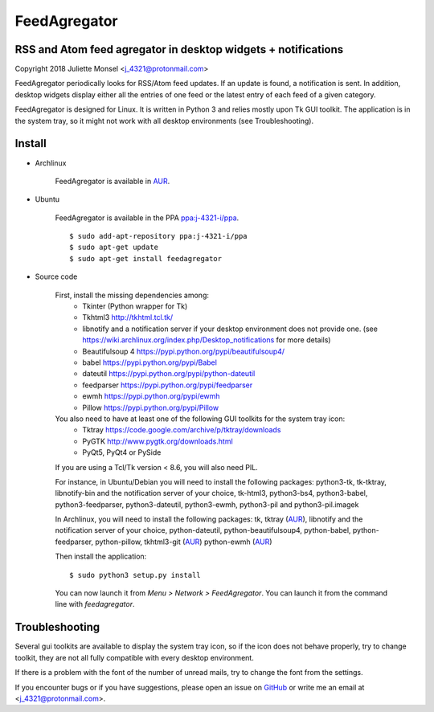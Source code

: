 FeedAgregator
=============
RSS and Atom feed agregator in desktop widgets + notifications
--------------------------------------------------------------
Copyright 2018 Juliette Monsel <j_4321@protonmail.com>

FeedAgregator periodically looks for RSS/Atom feed updates.
If an update is found, a notification is sent. In addition, desktop widgets
display either all the entries of one feed or the latest entry of each
feed of a given category.

FeedAgregator is designed for Linux. It is written in Python 3 and relies
mostly upon Tk GUI toolkit. The application is in the system tray, so it
might not work with all desktop environments (see Troubleshooting).


Install
-------

- Archlinux

    FeedAgregator is available in `AUR <https://aur.archlinux.org/packages/feedagregator>`__.

- Ubuntu

    FeedAgregator is available in the PPA `ppa:j-4321-i/ppa <https://launchpad.net/~j-4321-i/+archive/ubuntu/ppa>`__.

    ::

        $ sudo add-apt-repository ppa:j-4321-i/ppa
        $ sudo apt-get update
        $ sudo apt-get install feedagregator

- Source code

    First, install the missing dependencies among:
     - Tkinter (Python wrapper for Tk)
     - Tkhtml3 http://tkhtml.tcl.tk/
     - libnotify and a notification server if your desktop environment does not provide one.
       (see https://wiki.archlinux.org/index.php/Desktop_notifications for more details)
     - Beautifulsoup 4 https://pypi.python.org/pypi/beautifulsoup4/
     - babel https://pypi.python.org/pypi/Babel
     - dateutil https://pypi.python.org/pypi/python-dateutil
     - feedparser https://pypi.python.org/pypi/feedparser
     - ewmh https://pypi.python.org/pypi/ewmh
     - Pillow https://pypi.python.org/pypi/Pillow

    You also need to have at least one of the following GUI toolkits for the system tray icon:
     - Tktray https://code.google.com/archive/p/tktray/downloads
     - PyGTK http://www.pygtk.org/downloads.html
     - PyQt5, PyQt4 or PySide

    If you are using a Tcl/Tk version < 8.6, you will also need PIL.


    For instance, in Ubuntu/Debian you will need to install the following packages:
    python3-tk, tk-tktray, libnotify-bin and the notification server of your choice,
    tk-html3, python3-bs4, python3-babel, python3-feedparser, python3-dateutil,
    python3-ewmh, python3-pil and python3-pil.imagek

    In Archlinux, you will need to install the following packages:
    tk, tktray (`AUR <https://aur.archlinux.org/packages/tktray>`__),
    libnotify and the notification server of your choice, python-dateutil,
    python-beautifulsoup4, python-babel, python-feedparser, python-pillow,
    tkhtml3-git (`AUR <https://aur.archlinux.org/packages/tkhtml3-git>`__)
    python-ewmh (`AUR <https://aur.archlinux.org/packages/python-ewmh>`__)

    Then install the application:
    ::
        $ sudo python3 setup.py install

    You can now launch it from `Menu > Network > FeedAgregator`. You can launch
    it from the command line with `feedagregator`.


Troubleshooting
---------------

Several gui toolkits are available to display the system tray icon, so if the
icon does not behave properly, try to change toolkit, they are not all fully
compatible with every desktop environment.

If there is a problem with the font of the number of unread mails, try to change
the font from the settings.

If you encounter bugs or if you have suggestions, please open an issue on
`GitHub <https://github.com/j4321/FeedAgregator/issues>`__ or write me an email
at <j_4321@protonmail.com>.

